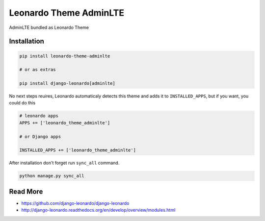 
=======================
Leonardo Theme AdminLTE
=======================

AdminLTE bundled as Leonardo Theme

Installation
============

.. code-block:: bash

    pip install leonardo-theme-adminlte

    # or as extras

    pip install django-leonardo[adminlte]

No next steps reuires, Leonardo automaticaly detects this theme and adds it to ``INSTALLED_APPS``, but if you want, you could do this

.. code-block:: python

    # leonardo apps
    APPS += ['leonardo_theme_adminlte']
    
    # or Django apps

    INSTALLED_APPS += ['leonardo_theme_adminlte']

After installation don't forget run ``sync_all`` command.

.. code-block:: python

    python manage.py sync_all

Read More
=========

* https://github.com/django-leonardo/django-leonardo
* http://django-leonardo.readthedocs.org/en/develop/overview/modules.html